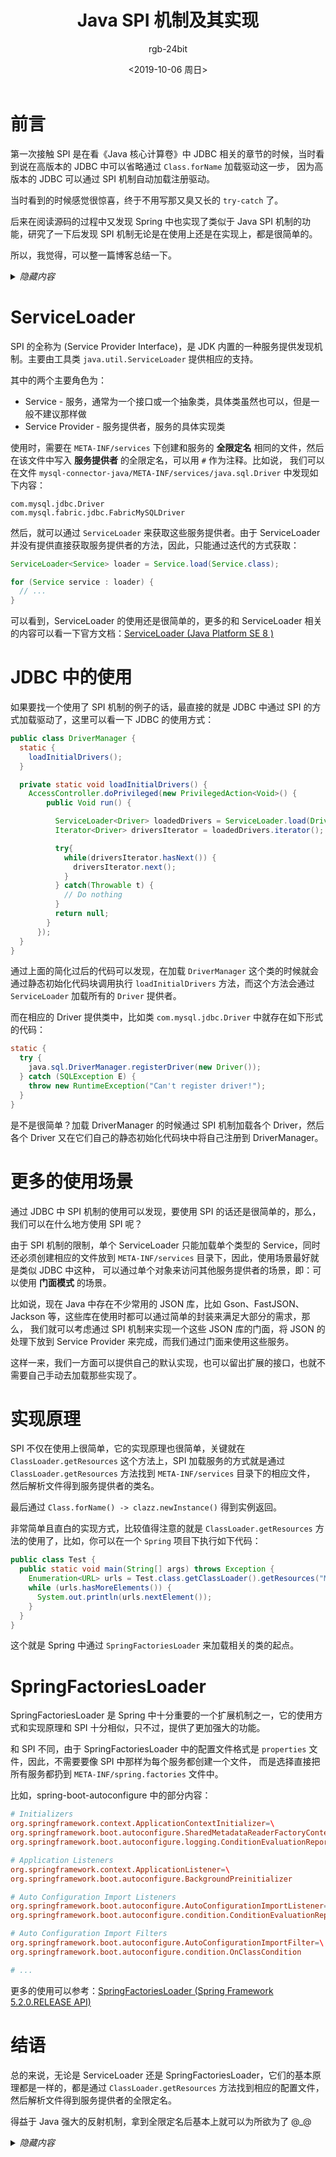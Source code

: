 #+TITLE:      Java SPI 机制及其实现
#+AUTHOR:     rgb-24bit
#+EMAIL:      rgb-24bit@foxmail.com
#+DATE:       <2019-10-06 周日>

* 目录                                                    :TOC_4_gh:noexport:
- [[#前言][前言]]
- [[#serviceloader][ServiceLoader]]
- [[#jdbc-中的使用][JDBC 中的使用]]
- [[#更多的使用场景][更多的使用场景]]
- [[#实现原理][实现原理]]
- [[#springfactoriesloader][SpringFactoriesLoader]]
- [[#结语][结语]]

* 前言
  第一次接触 SPI 是在看《Java 核心计算卷》中 JDBC 相关的章节的时候，当时看到说在高版本的 JDBC 中可以省略通过 ~Class.forName~ 加载驱动这一步，
  因为高版本的 JDBC 可以通过 SPI 机制自动加载注册驱动。

  当时看到的时候感觉很惊喜，终于不用写那又臭又长的 ~try-catch~ 了。

  后来在阅读源码的过程中又发现 Spring 中也实现了类似于 Java SPI 机制的功能，研究了一下后发现 SPI 机制无论是在使用上还是在实现上，都是很简单的。

  所以，我觉得，可以整一篇博客总结一下。

  #+HTML: <details><summary><i>隐藏内容</i></summary>

  上一次写博客还是 6 月 22 号，断更了 100 多天，感觉有点手生 @_@

  #+HTML: </details>

* ServiceLoader
  SPI 的全称为 (Service Provider Interface)，是 JDK 内置的一种服务提供发现机制。主要由工具类 ~java.util.ServiceLoader~ 提供相应的支持。  

  其中的两个主要角色为：
  + Service - 服务，通常为一个接口或一个抽象类，具体类虽然也可以，但是一般不建议那样做
  + Service Provider - 服务提供者，服务的具体实现类

  使用时，需要在 ~META-INF/services~ 下创建和服务的 *全限定名* 相同的文件，然后在该文件中写入 *服务提供者* 的全限定名，可以用 ~#~ 作为注释。比如说，
  我们可以在文件 ~mysql-connector-java/META-INF/services/java.sql.Driver~ 中发现如下内容：
  #+begin_example
    com.mysql.jdbc.Driver
    com.mysql.fabric.jdbc.FabricMySQLDriver
  #+end_example
  
  然后，就可以通过 ~ServiceLoader~ 来获取这些服务提供者。由于 ServiceLoader 并没有提供直接获取服务提供者的方法，因此，只能通过迭代的方式获取：
  #+begin_src java
    ServiceLoader<Service> loader = Service.load(Service.class);

    for (Service service : loader) {
      // ...
    }
  #+end_src
  
  可以看到，ServiceLoader 的使用还是很简单的，更多的和 ServiceLoader 相关的内容可以看一下官方文档：[[https://docs.oracle.com/javase/8/docs/api/java/util/ServiceLoader.html][ServiceLoader (Java Platform SE 8 )]]
  
* JDBC 中的使用
  如果要找一个使用了 SPI 机制的例子的话，最直接的就是 JDBC 中通过 SPI 的方式加载驱动了，这里可以看一下 JDBC 的使用方式：
  #+begin_src java
    public class DriverManager {
      static {
        loadInitialDrivers();
      }

      private static void loadInitialDrivers() {
        AccessController.doPrivileged(new PrivilegedAction<Void>() {
            public Void run() {

              ServiceLoader<Driver> loadedDrivers = ServiceLoader.load(Driver.class);
              Iterator<Driver> driversIterator = loadedDrivers.iterator();

              try{
                while(driversIterator.hasNext()) {
                  driversIterator.next();
                }
              } catch(Throwable t) {
                // Do nothing
              }
              return null;
            }
          });
      }
    }
  #+end_src
  
  通过上面的简化过后的代码可以发现，在加载 ~DriverManager~ 这个类的时候就会通过静态初始化代码块调用执行 ~loadInitialDrivers~ 方法，而这个方法会通过 ~ServiceLoader~ 加载所有的 ~Driver~ 提供者。

  而在相应的 Driver 提供类中，比如类 ~com.mysql.jdbc.Driver~ 中就存在如下形式的代码：
  #+begin_src java
    static {
      try {
        java.sql.DriverManager.registerDriver(new Driver());
      } catch (SQLException E) {
        throw new RuntimeException("Can't register driver!");
      }
    }
  #+end_src

  是不是很简单？加载 DriverManager 的时候通过 SPI 机制加载各个 Driver，然后各个 Driver 又在它们自己的静态初始化代码块中将自己注册到 DriverManager。

* 更多的使用场景
  通过 JDBC 中 SPI 机制的使用可以发现，要使用 SPI 的话还是很简单的，那么，我们可以在什么地方使用 SPI 呢？
  
  由于 SPI 机制的限制，单个 ServiceLoader 只能加载单个类型的 Service，同时还必须创建相应的文件放到 ~META-INF/services~ 目录下，因此，使用场景最好就是类似 JDBC 中这种，
  可以通过单个对象来访问其他服务提供者的场景，即：可以使用 *门面模式* 的场景。

  比如说，现在 Java 中存在不少常用的 JSON 库，比如 Gson、FastJSON、Jackson 等，这些库在使用时都可以通过简单的封装来满足大部分的需求，那么，
  我们就可以考虑通过 SPI 机制来实现一个这些 JSON 库的门面，将 JSON 的处理下放到 Service Provider 来完成，而我们通过门面来使用这些服务。

  这样一来，我们一方面可以提供自己的默认实现，也可以留出扩展的接口，也就不需要自己手动去加载那些实现了。

* 实现原理
  SPI 不仅在使用上很简单，它的实现原理也很简单，关键就在 ~ClassLoader.getResources~ 这个方法上，SPI 加载服务的方式就是通过 ~ClassLoader.getResources~ 方法找到 ~META-INF/services~ 目录下的相应文件，
  然后解析文件得到服务提供者的类名。

  最后通过 ~Class.forName() -> clazz.newInstance()~ 得到实例返回。

  非常简单且直白的实现方式，比较值得注意的就是 ~ClassLoader.getResources~ 方法的使用了，比如，你可以在一个 ~Spring~ 项目下执行如下代码：
  #+begin_src java
    public class Test {
      public static void main(String[] args) throws Exception {
        Enumeration<URL> urls = Test.class.getClassLoader().getResources("META-INF/spring.factories");
        while (urls.hasMoreElements()) {
          System.out.println(urls.nextElement());
        }
      }
    }
  #+end_src

  这个就是 Spring 中通过 ~SpringFactoriesLoader~ 来加载相关的类的起点。

* SpringFactoriesLoader
  SpringFactoriesLoader 是 Spring 中十分重要的一个扩展机制之一，它的使用方式和实现原理和 SPI 十分相似，只不过，提供了更加强大的功能。

  和 SPI 不同，由于 SpringFactoriesLoader 中的配置文件格式是 ~properties~ 文件，因此，不需要要像 SPI 中那样为每个服务都创建一个文件，
  而是选择直接把所有服务都扔到 ~META-INF/spring.factories~ 文件中。

  比如，spring-boot-autoconfigure 中的部分内容：
  #+begin_src conf
    # Initializers
    org.springframework.context.ApplicationContextInitializer=\
    org.springframework.boot.autoconfigure.SharedMetadataReaderFactoryContextInitializer,\
    org.springframework.boot.autoconfigure.logging.ConditionEvaluationReportLoggingListener

    # Application Listeners
    org.springframework.context.ApplicationListener=\
    org.springframework.boot.autoconfigure.BackgroundPreinitializer

    # Auto Configuration Import Listeners
    org.springframework.boot.autoconfigure.AutoConfigurationImportListener=\
    org.springframework.boot.autoconfigure.condition.ConditionEvaluationReportAutoConfigurationImportListener

    # Auto Configuration Import Filters
    org.springframework.boot.autoconfigure.AutoConfigurationImportFilter=\
    org.springframework.boot.autoconfigure.condition.OnClassCondition

    # ...
  #+end_src

  更多的使用可以参考：[[https://docs.spring.io/spring/docs/current/javadoc-api/org/springframework/core/io/support/SpringFactoriesLoader.html][SpringFactoriesLoader (Spring Framework 5.2.0.RELEASE API)]]

* 结语
  总的来说，无论是 ServiceLoader 还是 SpringFactoriesLoader，它们的基本原理都是一样的，都是通过 ~ClassLoader.getResources~ 方法找到相应的配置文件，
  然后解析文件得到服务提供者的全限定名。

  得益于 Java 强大的反射机制，拿到全限定名后基本上就可以为所欲为了 @_@

  #+HTML: <details><summary><i>隐藏内容</i></summary>

  简陋的 JSON 门面：[[https://github.com/rgb-24bit/ruava/blob/master/ruava-support/src/main/java/com/rgbit/ruava/support/json/DefaultJsonProviderFactory.java][DefaultJsonProviderFactory.java]]

  #+HTML: </details>

